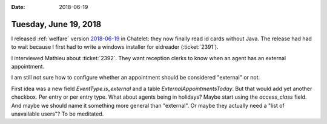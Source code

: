 :date: 2018-06-19

======================
Tuesday, June 19, 2018
======================

I released :ref:`welfare` version `2018-06-19
<http://fr.welfare.lino-framework.org/changes/20180619.html>`__ in
Chatelet: they now finally read id cards without Java.  The release
had had to wait because I first had to write a windows installer for
eidreader (:ticket:`2391`).


I interviewed Mathieu about :ticket:`2392`.  They want reception
clerks to know when an agent has an external appointment.

I am still not sure how to configure whether an appointment should be
considered "external" or not.

First idea was a new field `EventType.is_external` and a table
`ExternalAppointmentsToday`.
But that would add yet another checkbox.
Per entry or per entry type.
What about agents being in holidays?
Maybe start using the `access_class` field.
And maybe we should name it
something more general than "external".
Or maybe they actually need a "list of unavailable users"?
To be meditated.
